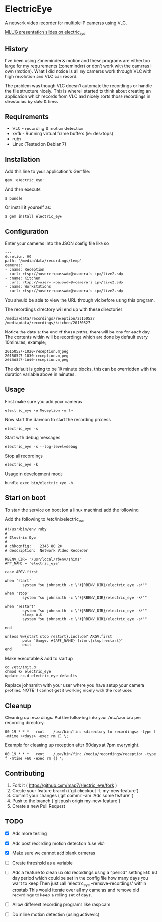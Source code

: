 * ElectricEye

A network video recorder for multiple IP cameras using VLC.

[[http://mlug-au.org/doku.php/workshops/electric_eye_mpd][MLUG presentation slides on electric_eye]]

** History

I've been using Zoneminder & motion and these programs are either too large for my requirements (zoneminder) or don't work with the cameras I own (motion). What I did notice is all my cameras work through VLC with high resolution and VLC can record. 

The problem was though VLC doesn't automate the recordings or handle the file structure nicely. This is where I started to think about creating an application which records from VLC and nicely sorts those recordings in directories by date & time.

** Requirements

- VLC  - recording & motion detection
- xvfb - Running virtual frame buffers (ie: desktops)
- ruby
- Linux (Tested on Debian 7)

** Installation

Add this line to your application's Gemfile:

: gem 'electric_eye'

And then execute:

: $ bundle

Or install it yourself as:

: $ gem install electric_eye

** Configuration

Enter your cameras into the JSON config file like so

: ---
: duration: 60
: path: "/media/data/recordings/temp"
: cameras:
: - :name: Reception
:   :url: rtsp://<user>:<passwd>@<camera's ip>/live2.sdp
: - :name: Kitchen
:   :url: rtsp://<user>:<passwd>@<camera's ip>/live2.sdp
: - :name: Workstations
:   :url: rtsp://<user>:<passwd>@<camera's ip>/live2.sdp

You should be able to view the URL through vlc before using this program.

The recordings directory will end up with these directories

: /media/data/recordings/reception/20150527
: /media/data/recordings/kitchen/20150527

Notice the date at the end of these paths, there will be one for each day. The contents within will be recordings which are done by default every 10minutes, example;

: 20150527-1020-reception.mjpeg
: 20150527-1030-reception.mjpeg
: 20150527-1040-reception.mjpeg

The default is going to be 10 minute blocks, this can be overridden with the duration variable above in minutes.

** Usage

First make sure you add your cameras

: electric_eye -a Reception <url>

Now start the daemon to start the recording process

: electric_eye -s

Start with debug messages

: electric_eye -s --log-level=debug

Stop all recordings

: electric_eye -k

Usage in development mode

: bundle exec bin/electric_eye -h


** Start on boot

To start the service on boot (on a linux machine) add the following

Add the following to /etc/init/electric_eye

: #!/usr/bin/env ruby
: #
: # Electric Eye
: #
: # chkconfig:    2345 80 20
: # description:  Network Video Recorder
: 
: RBENV_DIR= '/usr/local/rbenv/shims'
: APP_NAME = 'electric_eye'
: 
: case ARGV.first
: 
: when 'start'
:         system "su johnsmith -c \"#{RBENV_DIR}/electric_eye -s\""
: 
: when 'stop'
:         system "su johnsmith -c \"#{RBENV_DIR}/electric_eye -k\""
: 
: when 'restart'
:         system "su johnsmith -c \"#{RBENV_DIR}/electric_eye -k\""
:         sleep 0.5
:         system "su johnsmith -c \"#{RBENV_DIR}/electric_eye -s\""
: 
: end
: 
: unless %w{start stop restart}.include? ARGV.first
:         puts "Usage: #{APP_NAME} {start|stop|restart}"
:         exit
: end

Make executable & add to startup

: cd /etc/init.d
: chmod +x electric_eye
: update-rc.d electric_eye defaults


Replace johnsmith with your user where you have setup your camera profiles. NOTE: I cannot get it working nicely with the root user.



** Cleanup

Cleaning up recordings. Put the following into your /etc/crontab per recording directory.

: 00 19	* * *	root	/usr/bin/find <directory to recordings> -type f -mtime +<days> -exec rm {} \;

Example for cleaning up reception after 60days at 7pm everynight.

: 00 19	* * *	root	/usr/bin/find /media/recordings/reception -type f -mtime +60 -exec rm {} \;

** Contributing

1. Fork it ( https://github.com/map7/electric_eye/fork )
2. Create your feature branch (`git checkout -b my-new-feature`)
3. Commit your changes (`git commit -am 'Add some feature'`)
4. Push to the branch (`git push origin my-new-feature`)
5. Create a new Pull Request

** TODO
   :PROPERTIES:
   :CREATED:  [2015-07-01 Wed 16:37]
   :END:

- [X] Add more testing

- [X] Add post recording motion detection (use vlc)

- [X] Make sure we cannot add blank cameras

- [ ] Create threshold as a variable

- [ ] Add a feature to clean up old recordings using a "period" setting
  EG: 60 day period which could be set in the config file how many days you want to keep
  Then just call 'electric_eye --remove-recordings' within crontab
  This would iterate over all my cameras and remove old recordings to keep a rolling set of days.

- [ ] Allow different recording programs like raspicam

- [ ] Do inline motion detection (using activevlc)
